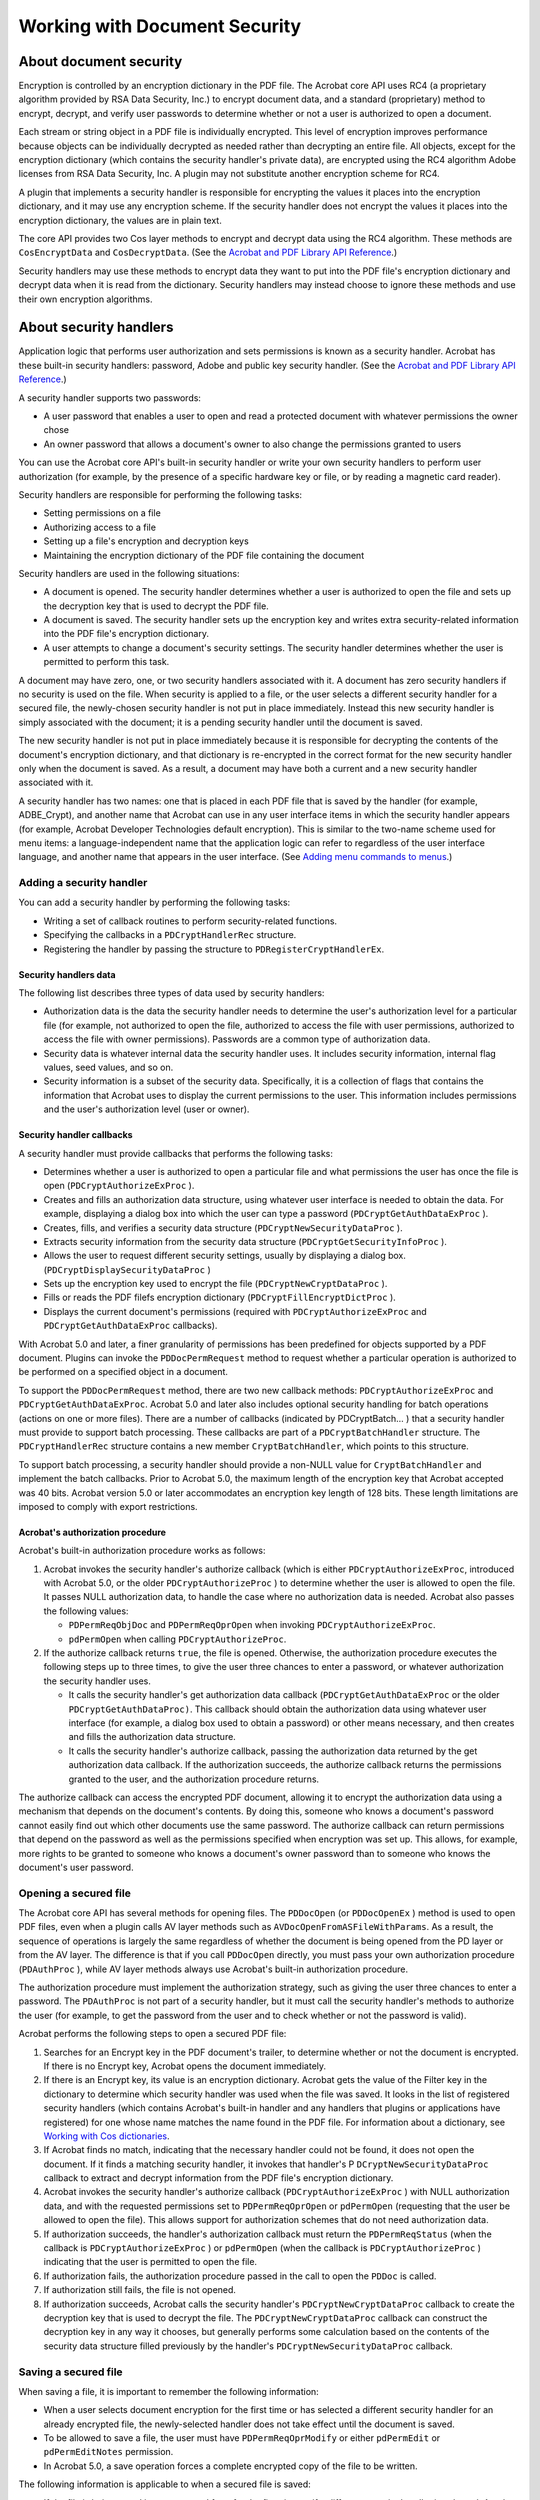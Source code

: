 ******************************************************
Working with Document Security
******************************************************

About document security
=======================

Encryption is controlled by an encryption dictionary in the PDF file. The Acrobat core API uses RC4 (a proprietary algorithm provided by RSA Data Security, Inc.) to encrypt document data, and a standard (proprietary) method to encrypt, decrypt, and verify user passwords to determine whether or not a user is authorized to open a document.

Each stream or string object in a PDF file is individually encrypted. This level of encryption improves performance because objects can be individually decrypted as needed rather than decrypting an entire file. All objects, except for the encryption dictionary (which contains the security handler's private data), are encrypted using the RC4 algorithm Adobe licenses from RSA Data Security, Inc. A plugin may not substitute another encryption scheme for RC4.

A plugin that implements a security handler is responsible for encrypting the values it places into the encryption dictionary, and it may use any encryption scheme. If the security handler does not encrypt the values it places into the encryption dictionary, the values are in plain text.

The core API provides two Cos layer methods to encrypt and decrypt data using the RC4 algorithm. These methods are ``CosEncryptData`` and ``CosDecryptData``. (See the `Acrobat and PDF Library API Reference <https://www.adobe.com/go/apireference>`__.)

Security handlers may use these methods to encrypt data they want to put into the PDF file's encryption dictionary and decrypt data when it is read from the dictionary. Security handlers may instead choose to ignore these methods and use their own encryption algorithms.

About security handlers
=======================

Application logic that performs user authorization and sets permissions is known as a security handler. Acrobat has these built-in security handlers: password, Adobe and public key security handler. (See the `Acrobat and PDF Library API Reference <https://www.adobe.com/go/apireference>`__.)

A security handler supports two passwords:

-  A user password that enables a user to open and read a protected document with whatever permissions the owner chose
-  An owner password that allows a document's owner to also change the permissions granted to users

You can use the Acrobat core API's built-in security handler or write your own security handlers to perform user authorization (for example, by the presence of a specific hardware key or file, or by reading a magnetic card reader).

Security handlers are responsible for performing the following tasks:

-  Setting permissions on a file
-  Authorizing access to a file
-  Setting up a file's encryption and decryption keys
-  Maintaining the encryption dictionary of the PDF file containing the document

Security handlers are used in the following situations:

-  A document is opened. The security handler determines whether a user is authorized to open the file and sets up the decryption key that is used to decrypt the PDF file.
-  A document is saved. The security handler sets up the encryption key and writes extra security-related information into the PDF file's encryption dictionary.
-  A user attempts to change a document's security settings. The security handler determines whether the user is permitted to perform this task.

A document may have zero, one, or two security handlers associated with it. A document has zero security handlers if no security is used on the file. When security is applied to a file, or the user selects a different security handler for a secured file, the newly-chosen security handler is not put in place immediately. Instead this new security handler is simply associated with the document; it is a pending security handler until the document is saved.

The new security handler is not put in place immediately because it is responsible for decrypting the contents of the document's encryption dictionary, and that dictionary is re-encrypted in the correct format for the new security handler only when the document is saved. As a result, a document may have both a current and a new security handler associated with it.

A security handler has two names: one that is placed in each PDF file that is saved by the handler (for example, ADBE_Crypt), and another name that Acrobat can use in any user interface items in which the security handler appears (for example, Acrobat Developer Technologies default encryption). This is similar to the two-name scheme used for menu items: a language-independent name that the application logic can refer to regardless of the user interface language, and another name that appears in the user interface. (See `Adding menu commands to menus <Plugins_Menu.html#50618409_63428>`__.)

Adding a security handler
-------------------------

You can add a security handler by performing the following tasks:

-  Writing a set of callback routines to perform security-related functions.
-  Specifying the callbacks in a ``PDCryptHandlerRec`` structure.
-  Registering the handler by passing the structure to ``PDRegisterCryptHandlerEx``.

Security handlers data
^^^^^^^^^^^^^^^^^^^^^^

The following list describes three types of data used by security handlers:

-  Authorization data is the data the security handler needs to determine the user's authorization level for a particular file (for example, not authorized to open the file, authorized to access the file with user permissions, authorized to access the file with owner permissions). Passwords are a common type of authorization data.
-  Security data is whatever internal data the security handler uses. It includes security information, internal flag values, seed values, and so on.
-  Security information is a subset of the security data. Specifically, it is a collection of flags that contains the information that Acrobat uses to display the current permissions to the user. This information includes permissions and the user's authorization level (user or owner).

Security handler callbacks
^^^^^^^^^^^^^^^^^^^^^^^^^^

A security handler must provide callbacks that performs the following tasks:

-  Determines whether a user is authorized to open a particular file and what permissions the user has once the file is open (``PDCryptAuthorizeExProc`` ).
-  Creates and fills an authorization data structure, using whatever user interface is needed to obtain the data. For example, displaying a dialog box into which the user can type a password (``PDCryptGetAuthDataExProc`` ).
-  Creates, fills, and verifies a security data structure (``PDCryptNewSecurityDataProc`` ).
-  Extracts security information from the security data structure (``PDCryptGetSecurityInfoProc`` ).
-  Allows the user to request different security settings, usually by displaying a dialog box. (``PDCryptDisplaySecurityDataProc`` )
-  Sets up the encryption key used to encrypt the file (``PDCryptNewCryptDataProc`` ).
-  Fills or reads the PDF filefs encryption dictionary (``PDCryptFillEncryptDictProc`` ).
-  Displays the current document's permissions (required with ``PDCryptAuthorizeExProc`` and ``PDCryptGetAuthDataExProc`` callbacks).

With Acrobat 5.0 and later, a finer granularity of permissions has been predefined for objects supported by a PDF document. Plugins can invoke the ``PDDocPermRequest`` method to request whether a particular operation is authorized to be performed on a specified object in a document.

To support the ``PDDocPermRequest`` method, there are two new callback methods: ``PDCryptAuthorizeExProc`` and ``PDCryptGetAuthDataExProc``. Acrobat 5.0 and later also includes optional security handling for batch operations (actions on one or more files). There are a number of callbacks (indicated by PDCryptBatch... ) that a security handler must provide to support batch processing. These callbacks are part of a ``PDCryptBatchHandler`` structure. The ``PDCryptHandlerRec`` structure contains a new member ``CryptBatchHandler``, which points to this structure.

To support batch processing, a security handler should provide a non-NULL value for ``CryptBatchHandler`` and implement the batch callbacks. Prior to Acrobat 5.0, the maximum length of the encryption key that Acrobat accepted was 40 bits. Acrobat version 5.0 or later accommodates an encryption key length of 128 bits. These length limitations are imposed to comply with export restrictions.

Acrobat's authorization procedure
^^^^^^^^^^^^^^^^^^^^^^^^^^^^^^^^^

Acrobat's built-in authorization procedure works as follows:

#. Acrobat invokes the security handler's authorize callback (which is either ``PDCryptAuthorizeExProc``, introduced with Acrobat 5.0, or the older ``PDCryptAuthorizeProc`` ) to determine whether the user is allowed to open the file. It passes NULL authorization data, to handle the case where no authorization data is needed. Acrobat also passes the following values:

   -  ``PDPermReqObjDoc`` and ``PDPermReqOprOpen`` when invoking ``PDCryptAuthorizeExProc``.
   -  ``pdPermOpen`` when calling ``PDCryptAuthorizeProc``.

#. If the authorize callback returns ``true``, the file is opened. Otherwise, the authorization procedure executes the following steps up to three times, to give the user three chances to enter a password, or whatever authorization the security handler uses.

   -  It calls the security handler's get authorization data callback (``PDCryptGetAuthDataExProc`` or the older ``PDCryptGetAuthDataProc)``. This callback should obtain the authorization data using whatever user interface (for example, a dialog box used to obtain a password) or other means necessary, and then creates and fills the authorization data structure.
   -  It calls the security handler's authorize callback, passing the authorization data returned by the get authorization data callback. If the authorization succeeds, the authorize callback returns the permissions granted to the user, and the authorization procedure returns.

The authorize callback can access the encrypted PDF document, allowing it to encrypt the authorization data using a mechanism that depends on the document's contents. By doing this, someone who knows a document's password cannot easily find out which other documents use the same password. The authorize callback can return permissions that depend on the password as well as the permissions specified when encryption was set up. This allows, for example, more rights to be granted to someone who knows a document's owner password than to someone who knows the document's user password.

Opening a secured file
----------------------

The Acrobat core API has several methods for opening files. The ``PDDocOpen`` (or ``PDDocOpenEx`` ) method is used to open PDF files, even when a plugin calls AV layer methods such as ``AVDocOpenFromASFileWithParams``. As a result, the sequence of operations is largely the same regardless of whether the document is being opened from the PD layer or from the AV layer. The difference is that if you call ``PDDocOpen`` directly, you must pass your own authorization procedure (``PDAuthProc`` ), while AV layer methods always use Acrobat's built-in authorization procedure.

The authorization procedure must implement the authorization strategy, such as giving the user three chances to enter a password. The ``PDAuthProc`` is not part of a security handler, but it must call the security handler's methods to authorize the user (for example, to get the password from the user and to check whether or not the password is valid).

Acrobat performs the following steps to open a secured PDF file:

#. Searches for an Encrypt key in the PDF document's trailer, to determine whether or not the document is encrypted. If there is no Encrypt key, Acrobat opens the document immediately.
#. If there is an Encrypt key, its value is an encryption dictionary. Acrobat gets the value of the Filter key in the dictionary to determine which security handler was used when the file was saved. It looks in the list of registered security handlers (which contains Acrobat's built-in handler and any handlers that plugins or applications have registered) for one whose name matches the name found in the PDF file. For information about a dictionary, see `Working with Cos dictionaries <Plugins_Cos.html#50618418_96656>`__.
#. If Acrobat finds no match, indicating that the necessary handler could not be found, it does not open the document. If it finds a matching security handler, it invokes that handler's P ``DCryptNewSecurityDataProc`` callback to extract and decrypt information from the PDF file's encryption dictionary.
#. Acrobat invokes the security handler's authorize callback (``PDCryptAuthorizeExProc`` ) with NULL authorization data, and with the requested permissions set to ``PDPermReqOprOpen`` or ``pdPermOpen`` (requesting that the user be allowed to open the file). This allows support for authorization schemes that do not need authorization data.
#. If authorization succeeds, the handler's authorization callback must return the ``PDPermReqStatus`` (when the callback is ``PDCryptAuthorizeExProc`` ) or ``pdPermOpen`` (when the callback is ``PDCryptAuthorizeProc`` ) indicating that the user is permitted to open the file.
#. If authorization fails, the authorization procedure passed in the call to open the ``PDDoc`` is called.
#. If authorization still fails, the file is not opened.
#. If authorization succeeds, Acrobat calls the security handler's ``PDCryptNewCryptDataProc`` callback to create the decryption key that is used to decrypt the file. The ``PDCryptNewCryptDataProc`` callback can construct the decryption key in any way it chooses, but generally performs some calculation based on the contents of the security data structure filled previously by the handler's ``PDCryptNewSecurityDataProc`` callback.

Saving a secured file
---------------------

When saving a file, it is important to remember the following information:

-  When a user selects document encryption for the first time or has selected a different security handler for an already encrypted file, the newly-selected handler does not take effect until the document is saved.
-  To be allowed to save a file, the user must have ``PDPermReqOprModify`` or either ``pdPermEdit`` or ``pdPermEditNotes`` permission.
-  In Acrobat 5.0, a save operation forces a complete encrypted copy of the file to be written.

The following information is applicable to when a secured file is saved:

-  If the file is being saved in an encrypted form for the first time or if a different security handler is selected, Acrobat calls the new security handler's ``PDCryptNewSecurityDataProc`` callback. This action creates a new copy of the new security handler's security data structure.
-  If the file is saved in an encrypted form for the first time or if a different security handler is selected, Acrobat calls the new security handlerfs ``PDCryptUpdateSecurityDataProc`` callback. This presents whatever user interface the security handler has for enabling the user to set permissions.
-  Acrobat invokes the new security handler's ``PDCryptFillEncryptDictProc`` callback to encrypt and write into the PDF file's encryption dictionary whatever data the security handler wants to save in the PDF file.
-  Acrobat writes out the encrypted file.
-  Acrobat sets the new security handler as the document's current security handler.

Setting security for a document
===============================

Acrobat calls the new security handler's ``PDCryptUpdateSecurityDataProc`` callback to present whatever user interface the security handler has for allowing the user to set security, passwords, and so forth.

When security is set, the security handler obtains the permissions and authorization data (such as passwords) to be used for the file. The settings do not take effect until the file is saved, as described in the previous section.

Saving a file with an encryption dictionary
-------------------------------------------

To save a file with a new encryption dictionary, use the following callbacks in the ``PDCryptHandlerRec`` :

#. ``PDCryptNewSecurityDataProc`` creates and initializes a security data structure. It is called with ``encryptDict`` (a Cos object) set either to NULL or to a valid encryption dictionary, in which case the fields of the encryption dictionary are read and placed into the security data structure. For information about a Cos object, see `Working with Cos Objects <Plugins_Cos.html#50618418_86959>`__.
#. ``PDCryptUpdateSecurityDataProc`` gets the current security data structure by invoking the ``PDDocGetNewSecurityData`` method. It then makes a copy of the structure with which to work. This new copy is freed if an error or cancel condition is encountered. The user is requested to log in to their PKI infrastructure to access the user's keys and certificates.

If the security data structure was seeded with information from ``encryptDict``, an internal authorize procedure is called. This procedure decrypts and examines the data fields in the security data structure copy that are set to indicate the user's permissions and, possibly, information relating to the document symmetric key.

A user interface is provided to enable your plugin to specify a list of recipients for the document. If all goes well, the ``secDataP`` argument to ``PDCryptUpdateSecurityDataProc`` is sent to the copy of the security data structure, and Acrobat frees the original security data structure.

#. ``PDCryptFillEncryptDictProc`` writes data from the security data structure into the encryption dictionary. When Acrobat is done with the security data structure, it invokes the ``PDCryptFreeSecurityDataPro`` c method.

Opening an encrypted file
-------------------------

The following callbacks are used when opening an encrypted file:

#. ``PDCryptNewSecurityDataPr`` oc is invoked as described in the previous section.
#. ``PDCryptAuthorizeExProc`` is invoked and returns NULL since the authorization permissions have not been determined. This callback should not present a user interface.
#. The plugin does not use the authorization data structure, but instead only the security data structure. It calls an internal authorization procedure that determines the authorization level of the logged-in user. This authorization procedure is the same procedure as is called by ``PDCryptUpdateSecurityDataProc`` in the previous section.
#. ``PDCryptAuthorizeEx`` or ``PDCryptAuthorize``. The authorization permissions have now been established (by the call to get the authorization data) and are returned. Acrobat opens the file.
